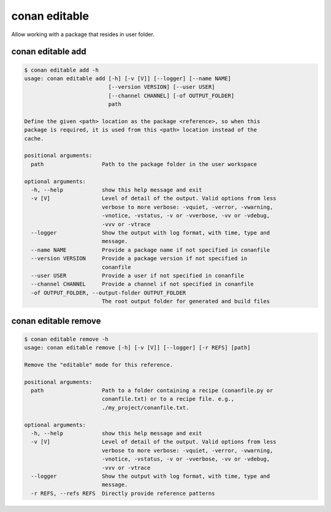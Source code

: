 .. _reference_commands_editable:

conan editable
==============

Allow working with a package that resides in user folder.

conan editable add
------------------

.. code-block:: bash

    $ conan editable add -h
    usage: conan editable add [-h] [-v [V]] [--logger] [--name NAME]
                              [--version VERSION] [--user USER]
                              [--channel CHANNEL] [-of OUTPUT_FOLDER]
                              path

    Define the given <path> location as the package <reference>, so when this
    package is required, it is used from this <path> location instead of the
    cache.

    positional arguments:
      path                  Path to the package folder in the user workspace

    optional arguments:
      -h, --help            show this help message and exit
      -v [V]                Level of detail of the output. Valid options from less
                            verbose to more verbose: -vquiet, -verror, -vwarning,
                            -vnotice, -vstatus, -v or -vverbose, -vv or -vdebug,
                            -vvv or -vtrace
      --logger              Show the output with log format, with time, type and
                            message.
      --name NAME           Provide a package name if not specified in conanfile
      --version VERSION     Provide a package version if not specified in
                            conanfile
      --user USER           Provide a user if not specified in conanfile
      --channel CHANNEL     Provide a channel if not specified in conanfile
      -of OUTPUT_FOLDER, --output-folder OUTPUT_FOLDER
                            The root output folder for generated and build files

conan editable remove
---------------------

.. code-block:: bash

    $ conan editable remove -h
    usage: conan editable remove [-h] [-v [V]] [--logger] [-r REFS] [path]

    Remove the "editable" mode for this reference.

    positional arguments:
      path                  Path to a folder containing a recipe (conanfile.py or
                            conanfile.txt) or to a recipe file. e.g.,
                            ./my_project/conanfile.txt.

    optional arguments:
      -h, --help            show this help message and exit
      -v [V]                Level of detail of the output. Valid options from less
                            verbose to more verbose: -vquiet, -verror, -vwarning,
                            -vnotice, -vstatus, -v or -vverbose, -vv or -vdebug,
                            -vvv or -vtrace
      --logger              Show the output with log format, with time, type and
                            message.
      -r REFS, --refs REFS  Directly provide reference patterns
